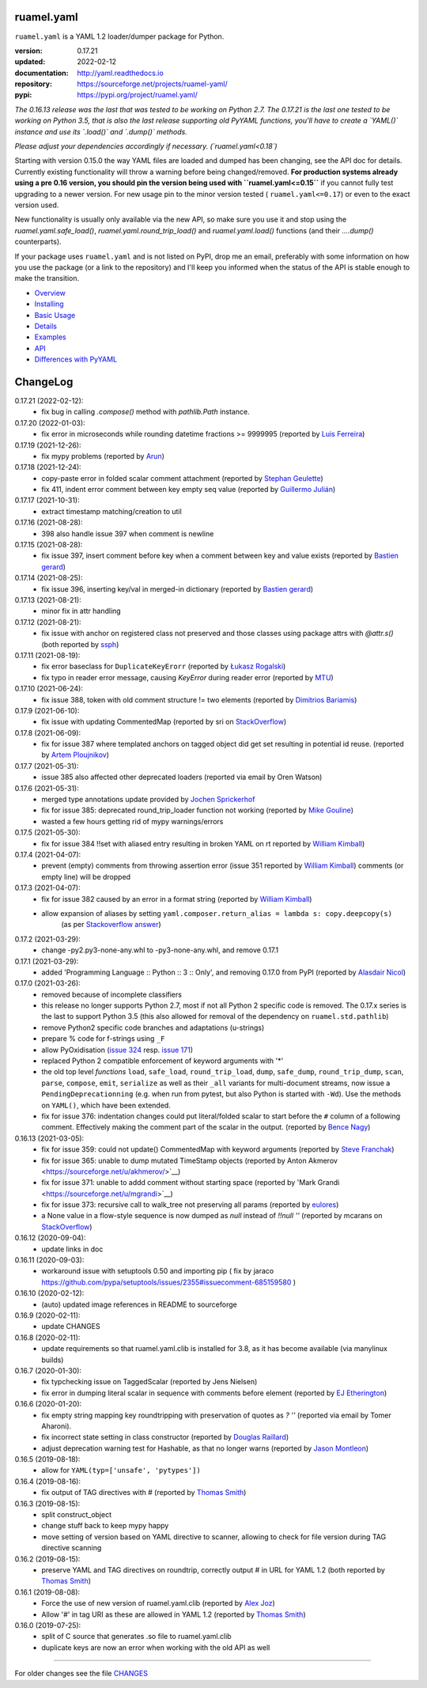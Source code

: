 
ruamel.yaml
===========

``ruamel.yaml`` is a YAML 1.2 loader/dumper package for Python.

:version:       0.17.21
:updated:       2022-02-12
:documentation: http://yaml.readthedocs.io
:repository:    https://sourceforge.net/projects/ruamel-yaml/
:pypi:          https://pypi.org/project/ruamel.yaml/

*The 0.16.13 release was the last that was tested to be working on Python 2.7.
The 0.17.21 is the last one tested to be working on Python 3.5, 
that is also the last release supporting old PyYAML functions, you'll have to create a 
`YAML()` instance and use its `.load()` and `.dump()` methods.*

*Please adjust your dependencies accordingly if necessary. (`ruamel.yaml<0.18`)*

Starting with version 0.15.0 the way YAML files are loaded and dumped
has been changing, see the API doc for details.  Currently existing
functionality will throw a warning before being changed/removed.
**For production systems already using a pre 0.16 version, you should
pin the version being used with ``ruamel.yaml<=0.15``** if you cannot
fully test upgrading to a newer version. For new usage
pin to the minor version tested ( ``ruamel.yaml<=0.17``) or even to the
exact version used. 

New functionality is usually only available via the new API, so
make sure you use it and stop using the `ruamel.yaml.safe_load()`,
`ruamel.yaml.round_trip_load()` and `ruamel.yaml.load()` functions
(and their `....dump()` counterparts).

If your package uses ``ruamel.yaml`` and is not listed on PyPI, drop
me an email, preferably with some information on how you use the
package (or a link to the repository) and I'll keep you informed
when the status of the API is stable enough to make the transition.

* `Overview <http://yaml.readthedocs.org/en/latest/overview.html>`_
* `Installing <http://yaml.readthedocs.org/en/latest/install.html>`_
* `Basic Usage <http://yaml.readthedocs.org/en/latest/basicuse.html>`_
* `Details <http://yaml.readthedocs.org/en/latest/detail.html>`_
* `Examples <http://yaml.readthedocs.org/en/latest/example.html>`_
* `API <http://yaml.readthedocs.org/en/latest/api.html>`_
* `Differences with PyYAML <http://yaml.readthedocs.org/en/latest/pyyaml.html>`_

.. image:: https://readthedocs.org/projects/yaml/badge/?version=stable
   :target: https://yaml.readthedocs.org/en/stable

.. image:: https://bestpractices.coreinfrastructure.org/projects/1128/badge
   :target: https://bestpractices.coreinfrastructure.org/projects/1128

.. image:: https://sourceforge.net/p/ruamel-yaml/code/ci/default/tree/_doc/_static/license.svg?format=raw
   :target: https://opensource.org/licenses/MIT

.. image:: https://sourceforge.net/p/ruamel-yaml/code/ci/default/tree/_doc/_static/pypi.svg?format=raw
   :target: https://pypi.org/project/ruamel.yaml/

.. image:: https://sourceforge.net/p/oitnb/code/ci/default/tree/_doc/_static/oitnb.svg?format=raw
   :target: https://pypi.org/project/oitnb/

.. image:: http://www.mypy-lang.org/static/mypy_badge.svg
   :target: http://mypy-lang.org/

ChangeLog
=========

.. should insert NEXT: at the beginning of line for next key (with empty line)

0.17.21 (2022-02-12):
  - fix bug in calling `.compose()` method with `pathlib.Path` instance.

0.17.20 (2022-01-03):
  - fix error in microseconds while rounding datetime fractions >= 9999995
    (reported by `Luis Ferreira <https://sourceforge.net/u/ljmf00/>`__)

0.17.19 (2021-12-26):
  - fix mypy problems (reported by `Arun <https://sourceforge.net/u/arunppsg/profile/>`__)

0.17.18 (2021-12-24):
  - copy-paste error in folded scalar comment attachment (reported by `Stephan Geulette
    <https://sourceforge.net/u/sgeulette/profile/>`__)
  - fix 411, indent error comment between key empty seq value (reported by `Guillermo Julián
    <https://sourceforge.net/u/gjulianm/profile/>`__)

0.17.17 (2021-10-31):
  - extract timestamp matching/creation to util

0.17.16 (2021-08-28):
  - 398 also handle issue 397 when comment is newline

0.17.15 (2021-08-28):
  - fix issue 397, insert comment before key when a comment between key and value exists
    (reported by `Bastien gerard <https://sourceforge.net/u/bagerard/>`__)

0.17.14 (2021-08-25):
  - fix issue 396, inserting key/val in merged-in dictionary (reported by `Bastien gerard 
    <https://sourceforge.net/u/bagerard/>`__)

0.17.13 (2021-08-21):
  - minor fix in attr handling

0.17.12 (2021-08-21):
  - fix issue with anchor on registered class not preserved and those classes using package 
    attrs with `@attr.s()` (both reported by `ssph <https://sourceforge.net/u/sph/>`__)

0.17.11 (2021-08-19):
  - fix error baseclass for ``DuplicateKeyErorr`` (reported by `Łukasz Rogalski
    <https://sourceforge.net/u/lrogalski/>`__)
  - fix typo in reader error message, causing `KeyError` during reader error 
    (reported by `MTU <https://sourceforge.net/u/mtu/>`__)

0.17.10 (2021-06-24):
  - fix issue 388, token with old comment structure != two elements
    (reported by `Dimitrios Bariamis <https://sourceforge.net/u/dbdbc/>`__)

0.17.9 (2021-06-10):
  - fix issue with updating CommentedMap (reported by sri on
    `StackOverflow <https://stackoverflow.com/q/67911659/1307905>`__)

0.17.8 (2021-06-09):
  - fix for issue 387 where templated anchors on tagged object did get set
    resulting in potential id reuse. (reported by `Artem Ploujnikov 
    <https://sourceforge.net/u/flexthink/>`__)

0.17.7 (2021-05-31):
  - issue 385 also affected other deprecated loaders (reported via email 
    by Oren Watson)

0.17.6 (2021-05-31):
  - merged type annotations update provided by 
    `Jochen Sprickerhof <https://sourceforge.net/u/jspricke/>`__
  - fix for issue 385: deprecated round_trip_loader function not working
    (reported by `Mike Gouline <https://sourceforge.net/u/gouline/>`__)
  - wasted a few hours getting rid of mypy warnings/errors
  
0.17.5 (2021-05-30):
  - fix for issue 384 !!set with aliased entry resulting in broken YAML on rt
    reported by  `William Kimball <https://sourceforge.net/u/william303/>`__)

0.17.4 (2021-04-07):
  - prevent (empty) comments from throwing assertion error (issue 351 
    reported by  `William Kimball <https://sourceforge.net/u/william303/>`__)
    comments (or empty line) will be dropped 

0.17.3 (2021-04-07):
  - fix for issue 382 caused by an error in a format string (reported by
    `William Kimball <https://sourceforge.net/u/william303/>`__)
  - allow expansion of aliases by setting ``yaml.composer.return_alias = lambda s: copy.deepcopy(s)``
     (as per `Stackoverflow answer <https://stackoverflow.com/a/66983530/1307905>`__)

0.17.2 (2021-03-29):
  - change -py2.py3-none-any.whl to -py3-none-any.whl, and remove 0.17.1

0.17.1 (2021-03-29):
   - added 'Programming Language :: Python :: 3 :: Only', and removing
     0.17.0 from PyPI (reported by `Alasdair Nicol <https://sourceforge.net/u/alasdairnicol/>`__)

0.17.0 (2021-03-26):
  - removed because of incomplete classifiers
  - this release no longer supports Python 2.7, most if not all Python 2
    specific code is removed. The 0.17.x series is the last to  support Python 3.5
    (this also allowed for removal of the dependency  on ``ruamel.std.pathlib``)
  - remove Python2 specific code branches and adaptations (u-strings)
  - prepare % code for f-strings using ``_F``
  - allow PyOxidisation (`issue 324 <https://sourceforge.net/p/ruamel-yaml/tickets/324/>`__
    resp. `issue 171 <https://github.com/indygreg/PyOxidizer/issues/171>`__)
  - replaced Python 2 compatible enforcement of keyword arguments with '*'
  - the old top level *functions* ``load``, ``safe_load``, ``round_trip_load``,
    ``dump``, ``safe_dump``, ``round_trip_dump``, ``scan``, ``parse``,
    ``compose``, ``emit``, ``serialize`` as well as their ``_all`` variants for
    multi-document streams, now issue a ``PendingDeprecationning`` (e.g. when run
    from pytest, but also Python is started with ``-Wd``). Use the methods on
    ``YAML()``, which have been extended.
  - fix for issue 376: indentation changes could put literal/folded scalar to start
    before the ``#`` column of a following comment. Effectively making the comment
    part of the scalar in the output. (reported by
    `Bence Nagy <https://sourceforge.net/u/underyx/>`__)


0.16.13 (2021-03-05):
  - fix for issue 359: could not update() CommentedMap with keyword arguments
    (reported by `Steve Franchak <https://sourceforge.net/u/binaryadder/>`__)
  - fix for issue 365: unable to dump mutated TimeStamp objects
    (reported by Anton Akmerov <https://sourceforge.net/u/akhmerov/>`__)
  - fix for issue 371: unable to addd comment without starting space
    (reported by 'Mark Grandi <https://sourceforge.net/u/mgrandi>`__)
  - fix for issue 373: recursive call to walk_tree not preserving all params
    (reported by `eulores <https://sourceforge.net/u/eulores/>`__)
  - a None value in a flow-style sequence is now dumped as `null` instead
    of `!!null ''` (reported by mcarans on
    `StackOverflow <https://stackoverflow.com/a/66489600/1307905>`__)

0.16.12 (2020-09-04):
  - update links in doc

0.16.11 (2020-09-03):
  - workaround issue with setuptools 0.50 and importing pip ( fix by jaraco
    https://github.com/pypa/setuptools/issues/2355#issuecomment-685159580 )

0.16.10 (2020-02-12):
  - (auto) updated image references in README to sourceforge

0.16.9 (2020-02-11):
  - update CHANGES

0.16.8 (2020-02-11):
  - update requirements so that ruamel.yaml.clib is installed for 3.8,
    as it has become available (via manylinux builds)

0.16.7 (2020-01-30):
  - fix typchecking issue on TaggedScalar (reported by Jens Nielsen)
  - fix error in dumping literal scalar in sequence with comments before element
    (reported by `EJ Etherington <https://sourceforge.net/u/ejether/>`__)

0.16.6 (2020-01-20):
  - fix empty string mapping key roundtripping with preservation of quotes as `? ''`
    (reported via email by Tomer Aharoni).
  - fix incorrect state setting in class constructor (reported by `Douglas Raillard
    <https://bitbucket.org/%7Bcf052d92-a278-4339-9aa8-de41923bb556%7D/>`__)
  - adjust deprecation warning test for Hashable, as that no longer warns (reported
    by `Jason Montleon <https://bitbucket.org/%7B8f377d12-8d5b-4069-a662-00a2674fee4e%7D/>`__)

0.16.5 (2019-08-18):
  - allow for ``YAML(typ=['unsafe', 'pytypes'])``

0.16.4 (2019-08-16):
  - fix output of TAG directives with # (reported by `Thomas Smith
    <https://bitbucket.org/%7Bd4c57a72-f041-4843-8217-b4d48b6ece2f%7D/>`__)


0.16.3 (2019-08-15):
  - split construct_object
  - change stuff back to keep mypy happy
  - move setting of version based on YAML directive to scanner, allowing to
    check for file version during TAG directive scanning

0.16.2 (2019-08-15):
  - preserve YAML and TAG directives on roundtrip, correctly output #
    in URL for YAML 1.2 (both reported by `Thomas Smith
    <https://bitbucket.org/%7Bd4c57a72-f041-4843-8217-b4d48b6ece2f%7D/>`__)

0.16.1 (2019-08-08):
  - Force the use of new version of ruamel.yaml.clib (reported by `Alex Joz
    <https://bitbucket.org/%7B9af55900-2534-4212-976c-61339b6ffe14%7D/>`__)
  - Allow '#' in tag URI as these are allowed in YAML 1.2 (reported by
    `Thomas Smith
    <https://bitbucket.org/%7Bd4c57a72-f041-4843-8217-b4d48b6ece2f%7D/>`__)

0.16.0 (2019-07-25):
  - split of C source that generates .so file to ruamel.yaml.clib
  - duplicate keys are now an error when working with the old API as well


----

For older changes see the file
`CHANGES <https://sourceforge.net/p/ruamel-yaml/code/ci/default/tree/CHANGES>`_
